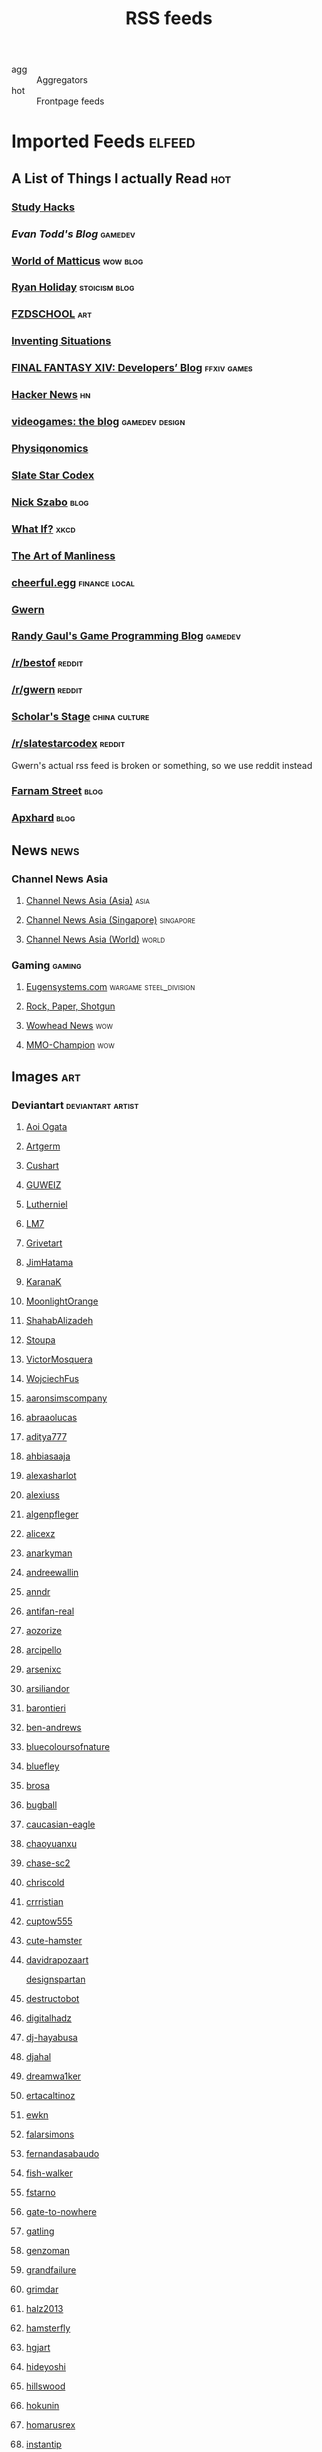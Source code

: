 #+title: RSS feeds

- agg :: Aggregators
- hot :: Frontpage feeds

* Imported Feeds                                                     :elfeed:
** A List of Things I actually Read                                    :hot:
*** [[http://calnewport.com/blog/feed/][Study Hacks]]
*** [[etodd.io/feed/][Evan Todd's Blog]]                                              :gamedev:
*** [[http://feeds.feedburner.com/WorldOfMatticus][World of Matticus]]                                            :wow:blog:
*** [[http://feeds.feedburner.com/rudiusmedia/rch][Ryan Holiday]]                                            :stoicism:blog:
*** [[http://gdata.youtube.com/feeds/base/users/FZDSCHOOL/uploads?alt=rss&v=2&orderby=published&client=ytapi-youtube-profile][FZDSCHOOL]]                                                         :art:
*** [[http://inventingsituations.net/feed/][Inventing Situations]]
*** [[http://na.finalfantasyxiv.com/pr/blog/atom.xml][FINAL FANTASY XIV: Developers’ Blog]]                       :ffxiv:games:
*** [[http://news.ycombinator.com/rss][Hacker News]]                                                        :hn:
*** [[http://pedrothedagger.tumblr.com/rss][videogames: the blog]]                                   :gamedev:design:
*** [[http://physiqonomics.com/feed/][Physiqonomics]]
*** [[http://slatestarcodex.com/feed/][Slate Star Codex]]
*** [[http://unenumerated.blogspot.com/feeds/posts/default][Nick Szabo]]                                                       :blog:
*** [[http://what-if.xkcd.com/feed.atom][What If?]]                                                         :xkcd:
*** [[http://www.artofmanliness.com/feed/][The Art of Manliness]]
*** [[http://www.cheerfulegg.com/feed/][cheerful.egg]]                                            :finance:local:
*** [[http://www.gwern.net/atom.xml][Gwern]]
*** [[http://www.randygaul.net/feed/][Randy Gaul's Game Programming Blog]]                            :gamedev:
*** [[http://www.reddit.com/r/bestof/.rss][/r/bestof]]                                                      :reddit:
*** [[https://old.reddit.com/r/gwern/.rss][/r/gwern]]                                                       :reddit:
*** [[https://scholars-stage.blogspot.com/feeds/posts/default?alt=rss][Scholar's Stage]]                                         :china:culture:
*** [[https://www.reddit.com/r/slatestarcodex/.rss][/r/slatestarcodex]]                                              :reddit:
Gwern's actual rss feed is broken or something, so we use reddit instead

*** [[https://fs.blog/feed/][Farnam Street]]                                                    :blog:
*** [[https://apxhard.com/feed/][Apxhard]]                                                          :blog:
** News                                                               :news:
*** Channel News Asia
**** [[https://www.channelnewsasia.com/rssfeeds/8395744][Channel News Asia (Asia)]]                                       :asia:
**** [[https://www.channelnewsasia.com/rssfeeds/8396082][Channel News Asia (Singapore)]]                             :singapore:
**** [[https://www.channelnewsasia.com/rssfeeds/8395884][Channel News Asia (World)]]                                     :world:
*** Gaming                                                         :gaming:
**** [[http://www.eugensystems.com/feed/][Eugensystems.com]]                             :wargame:steel_division:
**** [[http://feeds.feedburner.com/RockPaperShotgun][Rock, Paper, Shotgun]]
**** [[http://www.wowhead.com/news&rss][Wowhead News]]                                                    :wow:
**** [[http://www.mmo-champion.com/?type=rss;action=.xml;board=2.0;sa=news][MMO-Champion]]                                                    :wow:
** Images                                                              :art:
*** Deviantart                                          :deviantart:artist:
**** [[http://backend.deviantart.com/rss.xml?q=by:AoiOgataArtist/45894669&type=deviation][Aoi Ogata]]
**** [[http://backend.deviantart.com/rss.xml?q=gallery:Artgerm/157933&type=deviation&offset=0][Artgerm]]
**** [[http://backend.deviantart.com/rss.xml?q=gallery:Cushart/403507&type=deviation][Cushart]]
**** [[http://backend.deviantart.com/rss.xml?q=gallery:GUWEIZ/42722866&type=deviation][GUWEIZ]]
**** [[http://backend.deviantart.com/rss.xml?q=gallery:Lutherniel/124968&type=deviation][Lutherniel]]
**** [[http://backend.deviantart.com/rss.xml?q=gallery:THE-LM7/14847000&type=deviation][LM7]]
**** [[http://backend.deviantart.com/rss.xml?q=gallery%3AGrivetart%2F4014823&type=deviation][Grivetart]]
**** [[http://backend.deviantart.com/rss.xml?q=gallery%3AJimHatama%2F5005185&type=deviation][JimHatama]]
**** [[http://backend.deviantart.com/rss.xml?q=gallery%3AKaranaK%2F4592175&type=deviation][KaranaK]]
**** [[http://backend.deviantart.com/rss.xml?q=gallery%3AMoonlightOrange%2F12657248&type=deviation][MoonlightOrange]]
**** [[http://backend.deviantart.com/rss.xml?q=gallery%3AShahabAlizadeh%2F3123251&type=deviation][ShahabAlizadeh]]
**** [[http://backend.deviantart.com/rss.xml?q=gallery%3AStoupa%2F576909&type=deviation][Stoupa]]
**** [[http://backend.deviantart.com/rss.xml?q=gallery%3AVictorMosquera%2F26160027&type=deviation][VictorMosquera]]
**** [[http://backend.deviantart.com/rss.xml?q=gallery%3AWojciechFus%2F34209612&type=deviation][WojciechFus]]
**** [[http://backend.deviantart.com/rss.xml?q=gallery%3Aaaronsimscompany%2F2597963&type=deviation&offset=0][aaronsimscompany]]
**** [[http://backend.deviantart.com/rss.xml?q=gallery%3Aabraaolucas%2F4331293&type=deviation&offset=0][abraaolucas]]
**** [[http://backend.deviantart.com/rss.xml?q=gallery%3Aaditya777%2F9311079&type=deviation&offset=0][aditya777]]
**** [[http://backend.deviantart.com/rss.xml?q=gallery%3Aahbiasaaja%2F8277446&type=deviation&offset=0][ahbiasaaja]]
**** [[http://backend.deviantart.com/rss.xml?q=gallery%3Aalexasharlot%2F596788&type=deviation&offset=0][alexasharlot]]
**** [[http://backend.deviantart.com/rss.xml?q=gallery%3Aalexiuss%2F13865&type=deviation&offset=0][alexiuss]]
**** [[http://backend.deviantart.com/rss.xml?q=gallery%3Aalgenpfleger%2F23487&type=deviation&offset=0][algenpfleger]]
**** [[http://backend.deviantart.com/rss.xml?q=gallery%3Aalicexz%2F8004993&type=deviation&offset=0][alicexz]]
**** [[http://backend.deviantart.com/rss.xml?q=gallery%3Aanarkyman%2F476927&type=deviation&offset=0][anarkyman]]
**** [[http://backend.deviantart.com/rss.xml?q=gallery%3Aandreewallin%2F1558746&type=deviation][andreewallin]]
**** [[http://backend.deviantart.com/rss.xml?q=gallery%3Aanndr%2F3911622&type=deviation&offset=0][anndr]]
**** [[http://backend.deviantart.com/rss.xml?q=gallery%3Aantifan-real%2F2429326&type=deviation&offset=0][antifan-real]]
**** [[http://backend.deviantart.com/rss.xml?q=gallery%3Aaozorize%2F12196963&type=deviation&offset=0][aozorize]]
**** [[http://backend.deviantart.com/rss.xml?q=gallery%3Aarcipello%2F3866026&type=deviation&offset=0][arcipello]]
**** [[http://backend.deviantart.com/rss.xml?q=gallery%3Aarsenixc%2F11314091&type=deviation][arsenixc]]
**** [[http://backend.deviantart.com/rss.xml?q=gallery%3Aarsiliandor%2F10770110&type=deviation&offset=0][arsiliandor]]
**** [[http://backend.deviantart.com/rss.xml?q=gallery%3Abarontieri%2F672408&type=deviation&offset=0][barontieri]]
**** [[http://backend.deviantart.com/rss.xml?q=gallery%3Aben-andrews%2F10620546&type=deviation&offset=0][ben-andrews]]
**** [[http://backend.deviantart.com/rss.xml?q=gallery%3Abluecoloursofnature%2F10681662&type=deviation&offset=0][bluecoloursofnature]]
**** [[http://backend.deviantart.com/rss.xml?q=gallery:bluefley/5738281&type=deviation&offset=0][bluefley]]
**** [[http://backend.deviantart.com/rss.xml?q=gallery%3Abrosa%2F243799&type=deviation][brosa]]
**** [[http://backend.deviantart.com/rss.xml?q=gallery%3Abugball%2F10087341&type=deviation&offset=0][bugball]]
**** [[http://backend.deviantart.com/rss.xml?q=gallery%3Acaucasian-eagle%2F1958776&type=deviation&offset=0][caucasian-eagle]]
**** [[http://backend.deviantart.com/rss.xml?q=gallery%3Achaoyuanxu%2F33682293&type=deviation][chaoyuanxu]]
**** [[http://backend.deviantart.com/rss.xml?q=gallery%3Achase-sc2%2F12415675&type=deviation][chase-sc2]]
**** [[http://backend.deviantart.com/rss.xml?q=gallery%3Achriscold%2F1607195&type=deviation&offset=0][chriscold]]
**** [[http://backend.deviantart.com/rss.xml?q=gallery%3Acrrristian%2F8430064&type=deviation&offset=0][crrristian]]
**** [[http://backend.deviantart.com/rss.xml?q=gallery%3Acuptow555%2F12549315&type=deviation&offset=0][cuptow555]]
**** [[http://backend.deviantart.com/rss.xml?q=gallery%3Acute-hamster%2F1376964&type=deviation&offset=0][cute-hamster]]
**** [[http://backend.deviantart.com/rss.xml?q=gallery%3Adavidrapozaart%2F8512856&type=deviation&offset=0][davidrapozaart]]
[[http://backend.deviantart.com/rss.xml?q=gallery%3Adesignspartan%2F3676114&type=deviation&offset=0][designspartan]]
**** [[http://backend.deviantart.com/rss.xml?q=gallery%3Adestructobot%2F9635853&type=deviation&offset=0][destructobot]]
**** [[http://backend.deviantart.com/rss.xml?q=gallery%3Adigitalhadz%2F2557878&type=deviation&offset=0][digitalhadz]]
**** [[http://backend.deviantart.com/rss.xml?q=gallery%3Adj-hayabusa%2F5091472&type=deviation&offset=0][dj-hayabusa]]
**** [[http://backend.deviantart.com/rss.xml?q=gallery%3Adjahal%2F20881617&type=deviation&offset=0][djahal]]
**** [[http://backend.deviantart.com/rss.xml?q=gallery%3Adreamwa1ker%2F10188177&type=deviation][dreamwa1ker]]
**** [[http://backend.deviantart.com/rss.xml?q=gallery%3Aertacaltinoz%2F2782966&type=deviation&offset=0][ertacaltinoz]]
**** [[http://backend.deviantart.com/rss.xml?q=gallery:ewkn/1624082&type=deviation&offset=0][ewkn]]
**** [[http://backend.deviantart.com/rss.xml?q=gallery%3Afalarsimons%2F21095311&type=deviation&offset=0][falarsimons]]
**** [[http://backend.deviantart.com/rss.xml?q=gallery%3Afernandasabaudo%2F5133809&type=deviation&offset=0][fernandasabaudo]]
**** [[http://backend.deviantart.com/rss.xml?q=gallery%3Afish-walker%2F1674644&type=deviation&offset=0][fish-walker]]
**** [[http://backend.deviantart.com/rss.xml?q=gallery%3Afstarno%2F2481343&type=deviation&offset=0][fstarno]]
**** [[http://backend.deviantart.com/rss.xml?q=gallery%3Agate-to-nowhere%2F820552&type=deviation&offset=0][gate-to-nowhere]]
**** [[http://backend.deviantart.com/rss.xml?q=gallery:gatling/891745&type=deviation&offset=0][gatling]]
**** [[http://backend.deviantart.com/rss.xml?q=gallery%3Agenzoman%2F8953147&type=deviation&offset=0][genzoman]]
**** [[http://backend.deviantart.com/rss.xml?q=gallery%3Agrandfailure%2F3243056&type=deviation&offset=0][grandfailure]]
**** [[http://backend.deviantart.com/rss.xml?q=gallery%3Agrimdar%2F119613&type=deviation&offset=0][grimdar]]
**** [[http://backend.deviantart.com/rss.xml?q=gallery%3Ahalz2013%2F24217941&type=deviation&offset=0][halz2013]]
**** [[http://backend.deviantart.com/rss.xml?q=gallery%3Ahamsterfly%2F4686895&type=deviation][hamsterfly]]
**** [[http://backend.deviantart.com/rss.xml?q=gallery%3Ahgjart%2F13476203&type=deviation&offset=0][hgjart]]
**** [[http://backend.deviantart.com/rss.xml?q=gallery%3Ahideyoshi%2F708452&type=deviation&offset=0][hideyoshi]]
**** [[http://backend.deviantart.com/rss.xml?q=gallery%3Ahillswood%2F7915074&type=deviation&offset=0][hillswood]]
**** [[http://backend.deviantart.com/rss.xml?q=gallery%3Ahokunin%2F3729431&type=deviation&offset=0][hokunin]]
**** [[http://backend.deviantart.com/rss.xml?q=gallery%3Ahomarusrex%2F141529&type=deviation&offset=0][homarusrex]]
**** [[http://backend.deviantart.com/rss.xml?q=gallery%3Ainstantip%2F38104085&type=deviation][instantip]]
**** [[http://backend.deviantart.com/rss.xml?q=gallery%3Ajameszapata%2F10417801&type=deviation][jameszapata]]
**** [[http://backend.deviantart.com/rss.xml?q=gallery%3Ajanditlev%2F23394072&type=deviation&offset=0][janditlev]]
**** [[http://backend.deviantart.com/rss.xml?q=gallery%3Ajessada-nuy%2F1003632&type=deviation&offset=0][jessada-nuy]]
**** [[http://backend.deviantart.com/rss.xml?q=gallery%3Ajohnsonting%2F25574233&type=deviation][johnsonting]]
**** [[http://backend.deviantart.com/rss.xml?q=gallery%3Ajoshk92%2F5509638&type=deviation&offset=0][joshk92]]
**** [[http://backend.deviantart.com/rss.xml?q=gallery%3Ajouey-%2F8912864&type=deviation&offset=0][jouey-]]
**** [[http://backend.deviantart.com/rss.xml?q=gallery%3Akerembeyit%2F463379&type=deviation&offset=0][kerembeyit]]
**** [[http://backend.deviantart.com/rss.xml?q=gallery%3Akingmong%2F4310100&type=deviation&offset=0][kingmong]]
**** [[http://backend.deviantart.com/rss.xml?q=gallery%3Akoucha%2F422423&type=deviation&offset=0][koucha]]
**** [[http://backend.deviantart.com/rss.xml?q=gallery%3Akyomu%2F1410798&type=deviation&offset=0][kyomu]]
**** [[http://backend.deviantart.com/rss.xml?q=gallery%3Alavah%2F945213&type=deviation&offset=0][lavah]]
**** [[http://backend.deviantart.com/rss.xml?q=gallery%3Alorlandchain%2F2091417&type=deviation][lorlandchain]]
**** [[http://backend.deviantart.com/rss.xml?q=gallery%3Alychi%2F3804982&type=deviation&offset=0][lychi]]
**** [[http://backend.deviantart.com/rss.xml?q=gallery%3Amanusia-no-31%2F12895146&type=deviation&offset=0][manusia-no-31]]
**** [[http://backend.deviantart.com/rss.xml?q=gallery%3Amarcsimonetti%2F1642739&type=deviation&offset=0][marcsimonetti]]
**** [[http://backend.deviantart.com/rss.xml?q=gallery%3Amartanael%2F6650412&type=deviation&offset=0][martanael]]
**** [[http://backend.deviantart.com/rss.xml?q=gallery%3Amasterbimo%2F3504222&type=deviation][masterbimo]]
**** [[http://backend.deviantart.com/rss.xml?q=gallery%3Amasz-rum%2F16768424&type=deviation&offset=0][masz-rum]]
**** [[http://backend.deviantart.com/rss.xml?q=gallery%3Ameganerid%2F136055&type=deviation&offset=0][meganerid]]
**** [[http://backend.deviantart.com/rss.xml?q=gallery%3Amrdream%2F265706&type=deviation&offset=0][mrdream]]
**** [[http://backend.deviantart.com/rss.xml?q=gallery%3Amuddymelly%2F10983886&type=deviation][muddymelly]]
**** [[http://backend.deviantart.com/rss.xml?q=gallery%3Amuju%2F78380&type=deviation&offset=0][muju]]
**** [[http://backend.deviantart.com/rss.xml?q=gallery%3Anagare-boshi%2F5152845&type=deviation&offset=0][nagare-boshi]]
**** [[http://backend.deviantart.com/rss.xml?q=gallery%3Aneisbeis%2F3047020&type=deviation][neisbeis]]
**** [[http://backend.deviantart.com/rss.xml?q=gallery%3Aneon-drane%2F7424&type=deviation&offset=0][neon-drane]]
**** [[http://backend.deviantart.com/rss.xml?q=gallery%3Aninjatic%2F18309&type=deviation&offset=0][ninjatic]]
**** [[http://backend.deviantart.com/rss.xml?q=gallery%3Anjoo%2F38295&type=deviation&offset=0][njoo]]
**** [[http://backend.deviantart.com/rss.xml?q=gallery%3Anoah-kh%2F14877&type=deviation&offset=0][noah-kh]]
**** [[http://backend.deviantart.com/rss.xml?q=gallery%3Aomen2501%2F12731360&type=deviation&offset=0][omen2501]]
**** [[http://backend.deviantart.com/rss.xml?q=gallery%3Ape-travers%2F14818472&type=deviation&offset=24][pe-travers]]
**** [[http://backend.deviantart.com/rss.xml?q=gallery%3Aphoenixlu%2F5391728&type=deviation&offset=0][phoenixlu]]
**** [[http://backend.deviantart.com/rss.xml?q=gallery%3Aplusnine%2F10859188&type=deviation][plusnine]]
**** [[http://backend.deviantart.com/rss.xml?q=gallery%3Apolyraspad%2F6388798&type=deviation&offset=0][polyraspad]]
**** [[http://backend.deviantart.com/rss.xml?q=gallery%3Apreilly%2F21910169&type=deviation&offset=0][preilly]]
**** [[http://backend.deviantart.com/rss.xml?q=gallery%3Aradojavor%2F6171196&type=deviation&offset=0][radojavor]]
**** [[http://backend.deviantart.com/rss.xml?q=gallery%3Arahll%2F29632&type=deviation&offset=0][rahll]]
**** [[http://backend.deviantart.com/rss.xml?q=gallery%3Aramsesmelendez%2F18841359&type=deviation&offset=0][ramsesmelendez]]
**** [[http://backend.deviantart.com/rss.xml?q=gallery%3Arandis%2F12169222&type=deviation&offset=0][randis]]
**** [[http://backend.deviantart.com/rss.xml?q=gallery%3Araqsonu%2F3301146&type=deviation&offset=0][raqsonu]]
**** [[http://backend.deviantart.com/rss.xml?q=gallery%3Araybender%2F8360287&type=deviation&offset=0][raybender]]
**** [[http://backend.deviantart.com/rss.xml?q=gallery%3Araynkazuya%2F311752&type=deviation&offset=0][raynkazuya]]
**** [[http://backend.deviantart.com/rss.xml?q=gallery%3Aredjuice999%2F3660833&type=deviation][redjuice999]]
**** [[http://backend.deviantart.com/rss.xml?q=gallery%3Aredpeggy%2F8276992&type=deviation&offset=0][redpeggy]]
**** [[http://backend.deviantart.com/rss.xml?q=gallery%3Arub-a-duckie%2F22759230&type=deviation&offset=0][rub-a-duckie]]
**** [[http://backend.deviantart.com/rss.xml?q=gallery%3Asabriel-morequendi%2F23458925&type=deviation&offset=0][sabriel-morequendi]]
**** [[http://backend.deviantart.com/rss.xml?q=gallery%3Asandara%2F514931&type=deviation&offset=0][sandara]]
**** [[http://backend.deviantart.com/rss.xml?q=gallery%3Asbe%2F22991417&type=deviation&offset=0][sbe]]
**** [[http://backend.deviantart.com/rss.xml?q=gallery%3Ashadowumbre%2F401781&type=deviation&offset=0][shadowumbre]]
**** [[http://backend.deviantart.com/rss.xml?q=gallery%3Ashimmering-sword%2F131977&type=deviation][shimmering-sword]]
**** [[http://backend.deviantart.com/rss.xml?q=gallery%3Ashiramune%2F456771&type=deviation][shiramune]]
**** [[http://backend.deviantart.com/rss.xml?q=gallery%3Askybolt%2F7596566&type=deviation&offset=0][skybolt]]
**** [[http://backend.deviantart.com/rss.xml?q=gallery%3Aspyroteknik%2F23006566&type=deviation&offset=0][spyroteknik]]
**** [[https://backend.deviantart.com/rss.xml?q=gallery%253AMidfinger%252F47617417&type=deviation][Midfinger]]
**** [[http://backend.deviantart.com/rss.xml?q=gallery%3Atalros%2F247066&type=deviation][talros]]
**** [[http://backend.deviantart.com/rss.xml?q=gallery%3Atarrzan%2F1426359&type=deviation&offset=0][tarrzan]]
**** [[http://backend.deviantart.com/rss.xml?q=gallery%3Athibaultfischer%2F23652946&type=deviation&offset=0][thibaultfischer]]
**** [[http://backend.deviantart.com/rss.xml?q=gallery%3Athraxllisylia%2F692382&type=deviation&offset=0][thraxllisylia]]
**** [[http://backend.deviantart.com/rss.xml?q=gallery:tigaer/7444&type=deviation&offset=0][tigaer]]
**** [[http://backend.deviantart.com/rss.xml?q=gallery%3Atiger1313%2F21791862&type=deviation][tiger1313]]
**** [[http://backend.deviantart.com/rss.xml?q=gallery%3Atman2009%2F8398776&type=deviation&offset=0][tman2009]]
**** [[http://backend.deviantart.com/rss.xml?q=gallery%3Atorvenius%2F138037&type=deviation&offset=0][torvenius]]
**** [[http://backend.deviantart.com/rss.xml?q=gallery%3Atotorrl%2F49123615&type=deviation][totorrl]]
**** [[http://backend.deviantart.com/rss.xml?q=gallery%3Atrejoeeee%2F936537&type=deviation&offset=0][trejoeeee]]
**** [[http://backend.deviantart.com/rss.xml?q=gallery%3Atryggtorkel%2F12222690&type=deviation&offset=0][tryggtorkel]]
**** [[http://backend.deviantart.com/rss.xml?q=gallery%3Aukitakumuki%2F22948109&type=deviation&offset=0][ukitakumuki]]
**** [[http://backend.deviantart.com/rss.xml?q=gallery%3Avampireprincess007%2F77707&type=deviation&offset=0][vampireprincess007]]
**** [[http://backend.deviantart.com/rss.xml?q=gallery:viag/3364660&type=deviation&offset=0][viag]]
**** [[http://backend.deviantart.com/rss.xml?q=gallery%3Avityar83%2F6406552&type=deviation&offset=0][vityar83]]
**** [[http://backend.deviantart.com/rss.xml?q=gallery%3Awhiteoxygen%2F9502747&type=deviation][whiteoxygen]]
**** [[http://backend.deviantart.com/rss.xml?q=gallery%3Awildweasel339%2F7605781&type=deviation&offset=0][wildweasel339]]
**** [[http://backend.deviantart.com/rss.xml?q=gallery%3Axiaoxinart%2F29389768&type=deviation][xiaoxinart]]
**** [[http://backend.deviantart.com/rss.xml?q=gallery%3Ayangzheyy%2F50011287&type=deviation][yangzheyy]]
**** [[http://backend.deviantart.com/rss.xml?q=gallery:hoon/4819946&type=deviation&offset=0][hoon]]
**** [[http://backend.deviantart.com/rss.xml?q=gallery:sweetmoon/853450&type=deviation&offset=0][sweetmoon]]
**** [[http://backend.deviantart.com/rss.xml?q=gallery:syarul/424730&type=deviation&offset=0][syarul]]
**** [[https://backend.deviantart.com/rss.xml?q=by:NanoMortis&type=journal&formatted=1][NanoMortis]]
**** [[https://backend.deviantart.com/rss.xml?q=by:Number-toi&type=journal&formatted=1][Number-toi]]
**** [[https://backend.deviantart.com/rss.xml?q=gallery:Satchely/45663677&type=deviation][Satchely]]
**** [[https://backend.deviantart.com/rss.xml?q=gallery%253AJonasDeRo%252F983075&type=deviation][JonasDeRo]]
*** [[http://196800revolutionsperminute.blogspot.com/feeds/posts/default?alt=rss][196,800 Revolutions Per Minute]]
*** [[http://5060.bigcartel.com/products.rss][5060™ by Machine56]]
*** [[http://ajtrahan.blogspot.com/feeds/posts/default][A.J. Trahan Fine Art]]
*** [[http://ajtronart.blogspot.com/feeds/posts/default][A.j. Trahan]]
*** [[http://albertomielgo.blogspot.com/feeds/posts/default][...*]]
*** [[http://andreasrocha.blogspot.com/feeds/posts/default][Andreas Rocha Blog]]
*** [[http://andrew-olson.blogspot.com/feeds/posts/default][Andrew Olson Illustration]]
*** [[http://artofcire.blogspot.com/feeds/posts/default][CIRE IS ERIC BACKWARDS BACKWARDS ERIC IS CIRE]]
*** [[http://blog.sina.com.cn/rss/1880224471.xml][神不月的博客]]
*** [[http://blog.sina.com.cn/rss/1931925313.xml][snatti的博客]]
*** [[http://bugball-art.blogspot.com/feeds/posts/default][BugBall Art]]
*** [[http://characterdesign.blogspot.com/feeds/posts/default][Character Design | Artist Interviews]]
*** [[http://conceptdesignacad.blogspot.com/feeds/posts/default][Concept Design Academy]]
*** [[http://conceptrobots.blogspot.com/feeds/posts/default][concept robots]]
*** [[http://conceptships.blogspot.com/feeds/posts/default][concept ships]]
*** [[http://cooleycooley.blogspot.com/feeds/posts/default][COOLEY!]]
*** [[http://crayonboxofdoom.blogspot.com/feeds/posts/default][Crayon Box of Doom]]
*** [[http://daarken.com/blog/feed/][The Art of Daarken]]
*** [[http://daverapoza.blogspot.com/feeds/posts/default][Dave Rapoza]]
*** [[http://davidsketch.blogspot.com/feeds/posts/default][sketchbook of dshong]]
*** [[http://designandconcepts.blogspot.com/feeds/posts/default][Pete's Design and Concepts...]]
*** [[http://dorjebellbrook.blogspot.com/feeds/posts/default][dorje]]
*** [[http://dougblot.blogspot.com/feeds/posts/default][Dougblot]]
*** [[http://drawthrough.blogspot.com/feeds/posts/default][DRAWTHROUGH jr.]]
*** [[http://edwardpun.blogspot.com/feeds/posts/default][Art of Edward Pun]]
*** [[http://ericspray.blogspot.com/feeds/posts/default][Eric Spray - Concept Artist]]
*** [[http://ezdraws.blogspot.com/feeds/posts/default?alt=rss][E Z | D R A W S]]
*** [[http://fantasticfunmachine.blogspot.com/feeds/posts/default][Fantastic Fun Machine]]
*** [[http://feeds.feedburner.com/ArtByPavel][art by pavel]]
*** [[http://feeds.feedburner.com/Coolvibe][Coolvibe - Daily Digital Art Inspiration]]
*** [[http://feeds.feedburner.com/FromUpNorth][From up North]]
*** [[http://feeds.feedburner.com/TheFirearmBlog?format=xml][The Firearm Blog]]
*** [[http://feeds.feedburner.com/contemporist][CONTEMPORIST]]
*** [[http://feeds.feedburner.com/idrawgirls][How to draw Manga tutorials video and step by step]]
*** [[http://fightpunch.blogspot.com/feeds/posts/default][fightPUNCH]]
*** [[http://flaptraps.blogspot.com/feeds/posts/default][flaptraps art]]
*** [[http://gardenturtle.blogspot.com/feeds/posts/default][Murph]]
*** [[http://garrettartlair.blogspot.com/feeds/posts/default][Garrett Art Lair]]
*** [[http://gorillaartfare.com/feed/][Gorilla Artfare]]
*** [[http://gregbroadmore.blogspot.com/feeds/posts/default][The King of Fatboss]]
*** [[http://gurneyjourney.blogspot.com/feeds/posts/default][Gurney Journey]]
*** [[http://hall-art.blogspot.com/feeds/posts/default][Hall  Art]]
*** [[http://haw-lin.com/feed-rss.php?url=haw-lin][M O O D]]
*** [[http://hing-chui.blogspot.com/feeds/posts/default][Hing Chui]]
*** [[http://hugobrc.wordpress.com/feed/][a fresh drawing every day]]
*** [[http://igallo.blogspot.com/feeds/posts/default][The Art Department]]
*** [[http://jasoneaaron.blogspot.com/feeds/posts/default][JASONAARON.INFO]]
*** [[http://jonmccoy.blogspot.com/feeds/posts/default][HokutoShinKen]]
*** [[http://josh-kao.blogspot.com/feeds/posts/default][Josh Kao's blog]]
*** [[http://kekai.blogspot.com/feeds/posts/default][Cake Mix]]
*** [[http://killborngraphics.blogspot.com/feeds/posts/default][the art of simon robert]]
*** [[http://kingdomdeath.tumblr.com/rss][Kingdom Death]]
*** [[http://koryhubbell.blogspot.com/feeds/posts/default][THE HUBBELL TELESCOPE]]
*** [[http://levihopkinsart.blogspot.com/feeds/posts/default][The Art of Levi Hopkins]]
*** [[http://long0800.tumblr.com/rss][long's art]]
*** [[http://maciejkuciara.blogspot.com/feeds/posts/default][Cpt's artblog]]
*** [[http://mandrykart.wordpress.com/feed/][Mandrykart blog]]
*** [[http://mcqueconcept.blogspot.com/feeds/posts/default][IAN MCQUE | CONCEPT ART]]
*** [[http://melcolmlek.blogspot.com/feeds/posts/default?alt=rss][FZD Melcolm Lek - RSS]]
*** [[http://mixppl87.blogspot.com/feeds/posts/default][mixppl]]
*** [[http://momarkmagic.blogspot.com/feeds/posts/default][Mark Molnar - Sketchblog of Concept Art and Illustration Works]]
*** [[http://moviebarcode.tumblr.com/rss][moviebarcode]]
*** [[http://nathanfowkes-sketch.blogspot.com/feeds/posts/default][Land Sketch]]
*** [[http://nathanfowkes.blogspot.com/feeds/posts/default][Nathan Fowkes Art]]
*** [[http://nuthinbutmech.blogspot.com/feeds/posts/default][Nuthin' But Mech]]
*** [[http://one1more2time3.wordpress.com/feed/][One1more2time3's Weblog]]
*** [[http://pascalcampion.blogspot.com/feeds/posts/default][pascal campion]]
*** [[http://pringleart.com/feed/][Pringleart.com]]
*** [[http://rainartblogus.blogspot.com/feeds/posts/default][Rainart blogus]]
*** [[http://ralphhorsley.blogspot.com/feeds/posts/default][Ralph Horsley]]
*** [[http://rawgon.blogspot.com/feeds/posts/default][r      a      w         g      o      n]]
*** [[http://sambrown36.blogspot.com/feeds/posts/default][sam brown]]
*** [[http://sketchpadofdoom.blogspot.com/feeds/posts/default][Sketchpad of Doom]]
*** [[http://sketchpat.blogspot.com/feeds/posts/default][SKETCHPAT]]
*** [[http://skul4aface.blogspot.com/feeds/posts/default][Aaron Beck]]
*** [[http://sparthconstruct.blogspot.com/feeds/posts/default][.]]
*** [[http://sumeetsurve.blogspot.com/feeds/posts/default][SUMEET SURVE]]
*** [[http://tbpdesign.blogspot.com/feeds/posts/default][The Best Part - A Daily Art and Design Blog]]
*** [[http://theguture.blogspot.com/feeds/posts/default][Ben Jelter Art]]
*** [[http://theimaginenation.blogspot.com/feeds/posts/default][The Imagine Nation]]
*** [[http://thesmearcampaign.blogspot.com/feeds/posts/default][The Smear Campaign]]
*** [[http://toyhaven.blogspot.com/feeds/posts/default][toyhaven]]
*** [[http://uawconceptart.blogspot.com/feeds/posts/default][UAW Concept Art]]
*** [[http://underpaintings.blogspot.com/feeds/posts/default][Underpaintings]]
*** [[http://virtualgouacheland.blogspot.com/feeds/posts/default][Virtual Gouache Land]]
*** [[http://woutertulp.blogspot.com/feeds/posts/default][Wouter Tulp | Illustrator |]]
*** [[http://wvs.topleftpixel.com/index.rdf][daily dose of imagery]]
*** [[http://www.fashionsnap.com/rss.xml][FASHIONSNAP.COM【ファッションスナップ・ドットコム】]]          :japanese:
*** [[http://www.linesandcolors.com/feed/][lines and colors :: a blog about drawing, painting, illustration, comics, concept art and other visual arts]]
*** [[http://www.moviedeskback.com/feed][Movie Wallpapers]]
*** [[http://www.pixivision.net/en/rss][pixivision]]
*** [[http://www.ronenbekerman.com/feed/][Ronen Bekerman»  – 3D Architectural Visualization Rendering Blog – Ronen Bekerman]]
*** [[http://www.urbansketchers.org/feeds/posts/default][Urban Sketchers]]
*** [[http://xplanes.tumblr.com/rss][x planes]]
*** [[http://zacgorman.com/?feed=rss2][zac gorman]]
*** [[https://miv4t.artstation.com/rss][true]]
*** [[https://www.artstation.com/renart.rss][Julien Gauthier on ArtStation]]
*** [[https://www.artstation.com/soonsanghong54.rss][Hong SoonSang on ArtStation]]
** Food                                                               :food:
*** [[http://www.ramenadventures.com/feeds/posts/default?alt=rss][Ramen Adventures]]                                                :ramen:
** Mango and Animu                                                   :manga:
*** Aggregator
**** [[https://mangadex.org/rss/follows/eab1e6f1b801bb1713a03d1f08d8faee][MangaDex RSS]]                                               :mangadex:
*** Scanlator                                                       :scans:
**** [[https://dropoutmanga.wordpress.com/feed/][#Dropout]]
**** [[https://jaiminisbox.com/reader/feeds/rss][Jaimini's Box]]
**** [[https://hametsunomegami.blogspot.com/feeds/posts/default?alt=rss][Hametsu no Megami Scans]]
**** [[https://mossscans.wordpress.com/feed/][Moss Scans]]
**** [[http://tsp.ktkr.us/index.xml][Tsundere Service Providers on Tsundere Service Providers]]
**** [[https://reader.kireicake.com/rss.xml][Kirei Cake]]
**** [[http://helveticascans.com/r/rss.xml][Helvetica Scans]]
**** [[https://nekyou.com/feed/][Nekyou Scanlation]]
**** [[http://www.evil-genius.us/feed/][Evil_Genius Manga Scanlations]]
**** [[http://helveticascans.com/feed][Helvetica Scans » Feed]]
**** [[https://kobato.hologfx.com/reader/feeds/rss/][Doki Reader]]
**** [[http://gravitytales.com/feed/the-kings-avatar-manhua][The King's Avatar Manhua]]
**** [[https://championscans.com/feed/][Champion Scans]]
**** [[https://otscans.com/?feed=rss2][One Time Scans]]
**** [[https://ehscans.wordpress.com/feed/][#EverydayHeroes Scans]]
**** [[https://atelierdunoir.wordpress.com/feed/][Atelier du Noir Scanlations]]
**** [[https://nayukilove.wordpress.com/feed/][Nayuki_Love]]
**** [[https://tapastic.com/rss/series/33746][WataShu]]
**** [[https://kireicake.com/feed/][Kirei Cake]]
**** [[https://remnantscans.wordpress.com/feed/][Remnant Scans]]
**** [[https://pepperanon.blogspot.com/feeds/posts/default][Habanero Scans]]
**** [[http://reader.sensescans.com/rss.xml][Sense-Scans]]
**** [[http://mangastream.com/rss][MangaStream Releases]]
** Fiction                                                         :fiction:
*** [[http://www.fanfiction.net/atom/u/2269863/][FanFiction.Net - Less Wrong's fanfiction]]
*** [[https://www.fanfiction.net/atom/u/4976703/][FanFiction.Net: alexanderwales]]
*** [[http://unsongbook.com/?feed=rss2][Unsong]]
*** [[http://www.fanfiction.net/atom/u/1596712/][FanFiction.Net - Hieronym's fanfiction]]
*** [[http://hpmor.com/rss.xml][Harry Potter and the Methods of Rationality]]
*** [[https://motheroflearninguniverse.wordpress.com/feed/][Mother of Learning (Worldbuilding)]]
*** [[https://practicalguidetoevil.wordpress.com/feed/][A Practical Guide to Evil]]
** Computer Science                                                :compsci:
*** [[http://www.drdobbs.com/rss/all][Dr. Dobb's All]]
*** [[https://blog.ploeh.dk/rss.xml][Mark Seemann]]
- [[https://blog.ploeh.dk/][Frontpage]]
: My name is Mark Seemann, and ploeh blog is my professional blog (not
: that I have a personal blog). Here, I write about programming,
: software development, and architecture.
:
: I'm a self-employed programmer and software architect living in
: Copenhagen, Denmark. I enjoy reading, playing the guitar, good wine,
: and gourmet food.
*** [[http://thecodelesscode.com/rss][The Codeless Code]]                                                 :hot:
*** [[http://emacshorrors.com/feed][Emacs Horrors]]
*** [[http://scottmeyers.blogspot.com/feeds/posts/default?alt=rss][The View from Aristeia]]
*** [[https://manishearth.github.io/atom.xml][In Pursuit of Laziness]]
*** [[http://attractivechaos.wordpress.com/feed/][Attractive Chaos]]
*** [[http://videocortex.io/feed.xml][Video Cortex]]
*** [[http://www.aaronsw.com/2002/feeds/pgessays.rss][Paul Graham: Essays]]
*** [[https://engineering.riotgames.com/rss.xml][Riot Games Tech Blog News Feed]]
*** [[http://www.kalzumeus.com/feed/articles/][Kalzumeus Software]]
*** [[https://www.ralfj.de/blog/feed.xml][Ralf's Ramblings]]
*** [[https://github.com/neovim/neovim/releases.atom][Release notes from neovim]]
*** [[http://nautil.us/rss/all][Nautilus]]
*** [[https://randomascii.wordpress.com/feed/][Random ASCII – tech blog of Bruce Dawson]]
*** [[http://bling.github.io/index.xml][bling on software]]
*** [[http://sachachua.com/blog/feed][sacha chua :: living an awesome life]]
*** [[http://aturon.github.io/blog/atom.xml][Aaron Turon]]
*** [[http://vimcasts.org/feeds/itunes/][Vimcasts]]                                                          :vim:
*** [[http://endlessparentheses.com/atom.xml][Endless Parentheses]]                                             :emacs:
*** [[https://blog.rust-lang.org/feed.xml][Rust Blog]]
*** [[http://www.eetimes.com/rss_simple.asp][EETimes:]]
*** [[http://blog.think-async.com/feeds/posts/default][Thinking Asynchronously in C++]]
*** [[https://pkisensee.wordpress.com/feed/][LightSleeper]]
*** [[http://blog.cleancoder.com/atom.xml][The Clean Code Blog]]
*** [[https://blog.torproject.org/blog/feed][Updates from the Tor Project]]
*** [[http://planet.gentoo.org/rss20.xml][Planet Gentoo]]
*** [[https://dolphin-emu.org/blog/feeds/series/1][dolphin-emu.org - Entries for the series Dolphin Progress Report]]
*** [[http://www.wilfred.me.uk/rss.xml][Wilfred Hughes]]
*** [[https://blog.tartanllama.xyz/feed.xml][Simon Brand]]
*** [[http://blog.selfshadow.com/feed/][Self Shadow]]
*** [[http://feeds.feedburner.com/Torrentfreak][TorrentFreak]]                                                      :hot:
*** [[https://deque.blog/feed/][Deque]]
*** [[http://www.lenholgate.com/atom.xml][www.lenholgate.com - Rambling Comments - Len Holgate's C++ progamming blog]]
*** [[https://mozillagfx.wordpress.com/feed/][Mozilla Gfx Team Blog]]
*** [[https://kevv.net/feed/][Kevin Davis Blog]]
*** [[http://eli.thegreenplace.net/feeds/all.atom.xml][Eli Bendersky's website]]
*** [[https://medium.com/feed/discord-engineering/tagged/engineering][Engineering in Discord Blog on Medium]]
*** [[https://this-week-in-rust.org/rss.xml][This Week in Rust]]
*** [[http://boxbase.org/feed.rss][Boxbase]]
*** [[https://googleprojectzero.blogspot.com/feeds/posts/default?alt=rss][Project Zero]]
*** [[http://planet.python.org/rss10.xml][Planet Python]]
*** [[http://madsoftware.blogspot.com/feeds/posts/default?alt=rss][Mad Software]]
*** [[http://blog.molecular-matters.com/feed/][Molecular Musings]]
*** [[http://semimd.com/news-stories/feed/][Semiconductor Manufacturing and Design]]
*** [[http://www.anandtech.com/rss/][AnandTech]]
*** [[http://www.realworldtech.com/feed/][Real World Tech]]
*** [[http://www.masteringemacs.org/feed/][Mastering Emacs]]
*** [[http://inventingsituations.net/feed/][Inventing Situations.]]
*** [[http://hermanradtke.com/atom.xml][Herman J. Radtke III Blog]]
*** [[http://gieseanw.wordpress.com/feed/][Andy G's Blog]]
*** [[http://ngnghm.github.io/feeds/all.atom.xml][Houyhnhnm Computing: Houyhnhnm Computing]]
*** [[http://blog.petrzemek.net/feed/][Petr Zemek]]
*** [[http://www.randygaul.net/feed/][Randy Gaul's Game Programming Blog]]
*** [[https://blog.nightly.mozilla.org/feed/][Firefox Nightly News]]
*** [[http://raytracey.blogspot.com/feeds/posts/default][Ray Tracey's blog]]
*** [[http://baptiste-wicht.com/rss.xml][Baptiste Wicht]]
*** [[http://herbsutter.com/feed/][Sutter’s Mill]]
*** [[http://ourmachinery.com/index.xml][Our Machinery]]
*** [[http://blogs.unity3d.com/feed/][Unity Technologies Blog]]
*** [[http://cacm.acm.org/opinion.rss][Communications of the ACM]]
*** [[https://dave.cheney.net/feed][Dave Cheney]]
*** [[http://neovim.org/news.xml][Neovim Newsletter]]
*** [[http://irreal.org/blog/?feed=rss2][Irreal]]
*** [[http://fgiesen.wordpress.com/feed/][The ryg blog]]
*** [[http://www.drdobbs.com/news/cpp/rss][Dr. Dobb's C/C++ News]]
*** [[https://danluu.com/atom.xml][Dan Luu]]
*** [[http://www.datagenetics.com/feed/rss.xml][DataGenetics]]
*** [[http://nullprogram.com/feed/][null program]]
*** [[http://code.google.com/feeds/updates.xml][Google Developers ]]
*** [[http://bartoszmilewski.com/feed/][  Bartosz Milewski's Programming Cafe]]
*** [[https://ipfs.io/blog/index.xml][IPFS Blog]]
*** [[http://blog.aaronbieber.com/feed.xml][The Chronicle of a ColdFusion Expatriate]]
*** [[http://et1337.com/feed/][Evan Todd]]
*** [[https://projectfailures.wordpress.com/feed/][Project Failures]]
*** [[https://scottmeyers.blogspot.com/feeds/posts/default?alt=rss][The View from Aristeia - RSS]]
*** [[http://unity3d.com/news.rss][Unity - News]]
*** [[https://xania.org/feed][Matt Godbolt’s blog]]                                               :cpp:
*** [[https://www.jeremyong.com/feed.xml][ninepoints]]
*** [[https://www.discoverdev.io/rss.xml][Discover Dev]]
*** [[http://blog.wesleyac.com/feed.xml][Wesley Aptekar-Cassels]]
*** [[http://cacm.acm.org/blogs/blog-cacm.rss][Communications of the ACM]]
*** [[http://pizer.wordpress.com/feed/][Pizer’s Weblog]]
*** [[http://www.howardism.org/index.xml][Howardism]]
*** [[https://thephd.github.io///feed.xml][The Pasture]]
*** [[http://www.electronicsweekly.com/feed/][Electronics Weekly]]                                         :mainstream:
*** [[http://semimd.com/top-stories/feed/][Semiconductor Manufacturing and Design Community » Top Stories]]
*** [[http://embracingcpp.blogspot.com/feeds/posts/default?alt=rss][Embracing C++ C#]]                                                  :cpp:
*** [[https://fgiesen.wordpress.com/feed/][The ryg blog]]
*** [[http://blog.stephenwolfram.com/feed/][Stephen Wolfram Blog]]
*** [[https://vgatherps.github.io/feed.xml][vgatherps]]
*** [[https://kfrlib.com/blog/feed/][KFR]]
*** [[http://journal.stuffwithstuff.com/rss.xml][journal.stuffwithstuff.com]]
*** [[http://www.justsoftwaresolutions.co.uk/index.rss][Just Software Solutions Blog]]
*** [[http://bholley.net/feed.xml][::bholley]]
*** [[http://feeds.feedburner.com/GustavoDuarte][Gustavo Duarte]]
*** [[https://bjouhier.wordpress.com/feed/][Bruno's Ramblings]]
*** [[http://cacm.acm.org/news.rss][Communications of the ACM]]
*** [[http://bannalia.blogspot.com/feeds/posts/default?alt=rss][Bannalia: trivial notes on themes diverse]]
*** [[http://ascii.textfiles.com/feed][ASCII by Jason Scott]]
*** [[http://blog.regehr.org/feed][Embedded in Academia]]
*** [[https://code.facebook.com/posts/rss][Facebook Code]]
*** [[https://clojurescript.org/feed.xml][ClojureScript News]]
*** [[http://moodycamel.com/blog/feed][moodycamel.com blog]]
*** [[http://www.adriancourreges.com/atom.xml][Adrian Courrèges]]
*** [[http://feeds.feedburner.com/Clojure/coreBlog][Clojure/core Blog]]
*** [[http://googleresearch.blogspot.com/atom.xml][Google AI Blog]]                                                 :google:
*** [[http://feeds.feedburner.com/mishadoff][mishadoff thoughts]]
*** [[https://hownot2code.com/feed/][How Not To Code]]
*** [[http://www.ncameron.org/blog/rss/][featherweight musings]]
*** cpp                                                               :cpp:
**** [[http://www.reddit.com/r/cpp/.rss][/r/cpp]]                                                       :reddit:
**** [[https://herbsutter.com/feed/][Sutter’s Mill]]
**** [[http://www.fluentcpp.com/feed/][Fluent C++]]
**** [[http://www.artima.com/cppsource/feeds/cppsource.rss][Articles published in The C++ Source]]
**** [[http://akrzemi1.wordpress.com/feed/][Andrzej's C++ blog]]
**** [[http://learningcppisfun.blogspot.com/feeds/posts/default?alt=rss][Learning C++]]
**** [[https://cppsecrets.blogspot.com/feeds/posts/default?alt=rss][C++ Secrets]]
**** [[https://isocpp.org/blog/rss][Standard C++]]
**** [[http://cpptruths.blogspot.com/feeds/posts/default?alt=rss][C++ Truths]]
**** [[http://www.drdobbs.com/articles/cpp/rss][Dr. Dobb's C/C++ Articles]]
**** [[http://www.cplusplus-soup.com/feeds/posts/default?alt=rss][C++ Soup!]]
** Singapore                                                         :local:
*** [[http://financialhorse.com/feed/][Financial Horse]]                                               :finance:
*** [[https://blog.seedly.sg/feed/][Seedly – Get Rich Or Die Tryin']]                               :finance:
** Military Things                                                :military:
*** [[http://www.38north.org/feed/][38 North]]
*** [[https://gaijinass.com/feed/][Gaijinass]]
** Webcomics                                                        :comics:
*** [[http://www.darthsanddroids.net/rss.xml][Darths and Droids]]
*** [[http://well-of-souls.com/outsider/rss.xml][Outsider Comic]]
*** [[http://www.mcyumi.com/feed/][Marine Corps Yumi]]
*** [[http://www.snafu-comics.com/feed.php?comic_id=11][Snafu News: Powerpuff Girls Doujinshi]]
*** [[http://explosm-feed.antonymale.co.uk/comics_feed][Cyanide and Happiness]]
*** [[http://www.giantitp.com/comics/oots.rss][Order of the Stick]]
*** [[http://www.smbc-comics.com/rss.php][Saturday Morning Breakfast Cereal (updated daily)]]
*** [[http://sssscomic.com/ssss-feed.xml][Stand Still. Stay Silent - Webcomic feed]]
*** [[http://www.snafu-comics.com/feed.php?comic_id=12][Snafu News: Grim Tales From Down Below]]
*** [[http://xkcd.com/rss.xml][xkcd.com]]
*** [[http://feeds.feedburner.com/spaceavalanche1][SPACE AVALANCHE]]
*** [[http://www.deathbulge.com/rss.xml][Deathbulge]]
*** [[http://www.rsspect.com/rss/gunner.xml][Gunnerkrigg court]]
*** [[http://blog.clone-army.org/?feed=rss2][Clone.Blog]]
*** [[http://threepanelsoul.com/feed/][Three Panel Soul]]
*** [[http://stuffnoonetoldme.blogspot.com/feeds/posts/default][stuff no one told me]]
*** [[http://www.rsspect.com/rss/vagrant.xml][Hark, A Vagrant!]]
*** [[http://www.incidentalcomics.com/feeds/posts/default][Incidental Comics]]
*** [[http://www.spindrift-comic.com/spindriftfeed.php][Spindrift]]
*** [[http://thepunchlineismachismo.com/feed][Manly Guys Doing Manly Things]]
*** [[http://drmcninja.com/feed][The Adventures of Dr. McNinja]]
*** [[http://www.rsspect.com/rss/asw.xml][A Softer World]]
*** [[http://requiem.seraph-inn.com/updates.rss][The Phoenix Requiem]]
*** [[http://feeds.feedburner.com/gaiacomic][Gaia]]
*** [[http://existentialcomics.com/rss.xml][Existential Comics]]
*** [[http://abstrusegoose.com/feed][Abstruse Goose]]
*** [[http://feeds2.feedburner.com/rsspect/fJur][Dresden Codak]]
** Independent
*** [[http://feedproxy.google.com/TechCrunch][TechCrunch]]                                                 :mainstream:
*** [[http://notch.tumblr.com/rss][The Word of Notch]]
*** [[http://gmailblog.blogspot.com/atom.xml][Gmail Blog]]                                                     :google:
*** [[http://feeds.feedburner.com/home-designing][Interior Design Ideas]]                                          :design:
*** [[http://wesley-burt.blogspot.com/feeds/posts/default][wesley burt]]
*** [[http://wondertonic.tumblr.com/rss][WONDER-TONIC]]
*** [[http://feeds.feedburner.com/MakesMeThink][Makes Me Think - MMT - Today's Thought-Provoking Life Stories]]
*** [[http://youarenotsosmart.wordpress.com/feed/][You Are Not So Smart]]
*** [[http://outofcontextscience.com/rss][Out of Context Science]]
*** [[http://gdata.youtube.com/feeds/base/users/TEDtalksDirector/uploads?alt=rss&v=2&orderby=published&client=ytapi-youtube-profile][Uploads by TEDtalksDirector]]
*** [[http://www.boston.com/bigpicture/index.xml][The Big Picture]]
*** [[http://foxtrotalpha.jalopnik.com/rss][Foxtrot Alpha]]
*** [[http://www.guildwars2.com/en/rss.xml][Guild Wars2]]
*** [[http://www.teamfortress.com/rss.xml][TF2 Official Blog]]
*** [[http://www.fourhourworkweek.com/blog/feed/][The Blog of Author Tim Ferriss]]
*** [[http://feeds.feedburner.com/contemporist][CONTEMPORIST]]
*** [[http://googleblog.blogspot.com/atom.xml][The Official Google Blog]]                                       :google:
*** [[http://shityoushouldknow.tumblr.com/rss][Shit You Should Know]]
*** [[http://tanks.mod16.org/feed/][Swedish tank archives]]
*** [[http://www.igmchicago.org/feed][IGM Forum]]
*** [[http://www.hearthpwn.com/news.rss][Hearthstone News from HearthPwn]]
*** [[http://lparchive.org/rss][Let's Play Archive Updates]]
*** [[http://arstechnica.com/index.ars/rss][Ars Technica]]
*** [[http://feeds.feedburner.com/breitbart][Breitbart News]]
*** [[http://feeds.feedburner.com/Inhabitat][INHABITAT]]
*** [[http://facesinplaces.blogspot.com/feeds/posts/default][Faces in Places]]
*** [[http://iloapp.quelsolaar.com/blog/news?RSS][Quel Solaar]]
*** [[http://archive-scans.blogspot.com/feeds/posts/default][Archive Scans]]
*** [[http://care365.tumblr.com/rss][Care Daily]]
*** [[http://www.l4d.com/blog/rss.xml][L4D Official Blog]]
*** [[http://ifyouwatchitbackwards.com/rss][If You Watch it Backwards]]
*** [[http://www.theonion.com/content/feeds/daily][The Onion]]
*** [[http://survivingtheworld.net/feed.xml][Surviving The World]]
*** [[http://www.engadget.com/rss.xml][Engadget]]
*** [[http://notetoself.typepad.com/note_to_self/atom.xml][note to self]]
*** [[http://feeds.rocketnews24.com/rocketnews24/en][SoraNews24]]                                              :culture:japan:
*** [[http://feeds.gawker.com/kotaku/full][Kotaku]]
*** [[http://feeds.feedburner.com/FuelYourCreativity][Fuel Your Creativity]]
*** [[http://www.quantamagazine.org/feed/][Quanta Magazine]]                                               :science:
*** [[http://io9.com/index.xml][io9]]
*** [[http://clientsfromhell.net/rss][Clients From Hell]]
*** [[http://www.kuriositas.com/feeds/posts/default][Kuriositas]]
*** [[http://feeds.gawker.com/lifehacker/full][Lifehacker]]
*** [[http://feeds.laughingsquid.com/laughingsquid][Laughing Squid]]
** Data and Informatics
*** [[http://feeds.feedburner.com/FlowingData][FlowingData]]
*** [[http://feeds.feedburner.com/well-formed_data][Well-formed data]]
*** [[http://www.informationisbeautiful.net/feed/][Information Is Beautiful]]
** Unused
Not sure if these feeds are still being maintained.
*** [[http://loveandcompassionforall.tumblr.com/rss][Fat People Stories]]
*** [[http://www.quotationspage.com/data/qotd.rss][Quotes of the Day]]
*** [[http://www.dictionaryofobscuresorrows.com/rss][The Dictionary of Obscure Sorrows]]
*** [[http://rulesformyunbornson.tumblr.com/rss][1001 rules for my unborn son]]
